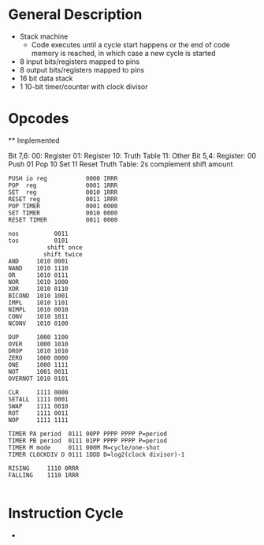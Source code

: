 * General Description

- Stack machine
  - Code executes until a cycle start happens or the end of code memory is
    reached, in which case a new cycle is started
- 8 input bits/registers mapped to pins
- 8 output bits/registers mapped to pins
- 16 bit data stack
- 1 10-bit timer/counter with clock divisor

* Opcodes

  ** Implemented

Bit 7,6:
      00: Register
      01: Register
      10: Truth Table
      11: Other
Bit 5,4:
    Register:
      00 Push
      01 Pop
      10 Set
      11 Reset
    Truth Table: 2s complement shift amount


#+BEGIN_SRC
PUSH io reg           0000 IRRR
POP  reg              0001 1RRR
SET  reg              0010 1RRR
RESET reg             0011 1RRR
POP TIMER             0001 0000
SET TIMER             0010 0000
RESET TIMER           0011 0000

nos          0011
tos          0101
           shift once
          shift twice
AND     1010 0001
NAND    1010 1110
OR      1010 0111
NOR     1010 1000
XOR     1010 0110
BICOND  1010 1001
IMPL    1010 1101
NIMPL   1010 0010
CONV    1010 1011
NCONV   1010 0100

DUP     1000 1100
OVER    1000 1010
DROP    1010 1010
ZERO    1000 0000
ONE     1000 1111
NOT     1001 0011
OVERNOT 1010 0101

CLR     1111 0000
SETALL  1111 0001
SWAP    1111 0010
ROT     1111 0011
NOP     1111 1111

TIMER PA period  0111 00PP PPPP PPPP P=period
TIMER PB period  0111 01PP PPPP PPPP P=period
TIMER M mode     0111 000M M=cycle/one-shot
TIMER CLOCKDIV D 0111 1DDD D=log2(clock divisor)-1

RISING     1110 0RRR
FALLING    1110 1RRR

#+END_SRC

* Instruction Cycle

  -
